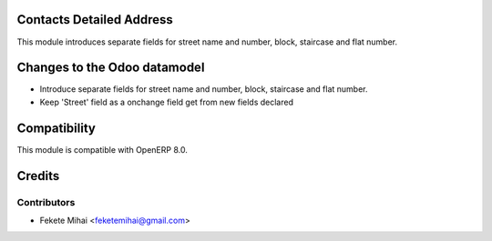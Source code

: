 .. image:: https://img.shields.io/badge/licence-AGPL--3-blue.svg
    :alt: License

Contacts Detailed Address
=========================

This module introduces separate fields for street name and number, block, staircase and flat number.

Changes to the Odoo datamodel
=============================
- Introduce separate fields for street name and number, block, staircase and flat number.
- Keep 'Street' field as a onchange field get from new fields declared

Compatibility
=============

This module is compatible with OpenERP 8.0.


Credits
=======

Contributors
------------

* Fekete Mihai <feketemihai@gmail.com>
